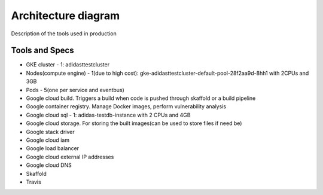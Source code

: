 =====================
Architecture diagram
=====================

Description of the tools used in production

Tools and Specs
----------------
* GKE cluster - 1: adidasttestcluster
* Nodes(compute engine) - 1(due to high cost): gke-adidasttestcluster-default-pool-28f2aa9d-8hh1 with 2CPUs and 3GB
* Pods - 5(one per service and eventbus)
* Google cloud build. Triggers a build when code is pushed through skaffold or a build pipeline
* Google container registry. Manage Docker images, perform vulnerability analysis
* Google cloud sql - 1: adidas-testdb-instance with 2 CPUs and 4GB
* Google cloud storage. For storing the built images(can be used to store files if need be)
* Google stack driver
* Google cloud iam
* Google load balancer
* Google cloud external IP addresses
* Google cloud DNS
* Skaffold
* Travis


.. image:: adidasarch.png
  :width: 800
  :height: 600
  :alt: Arch diagram

